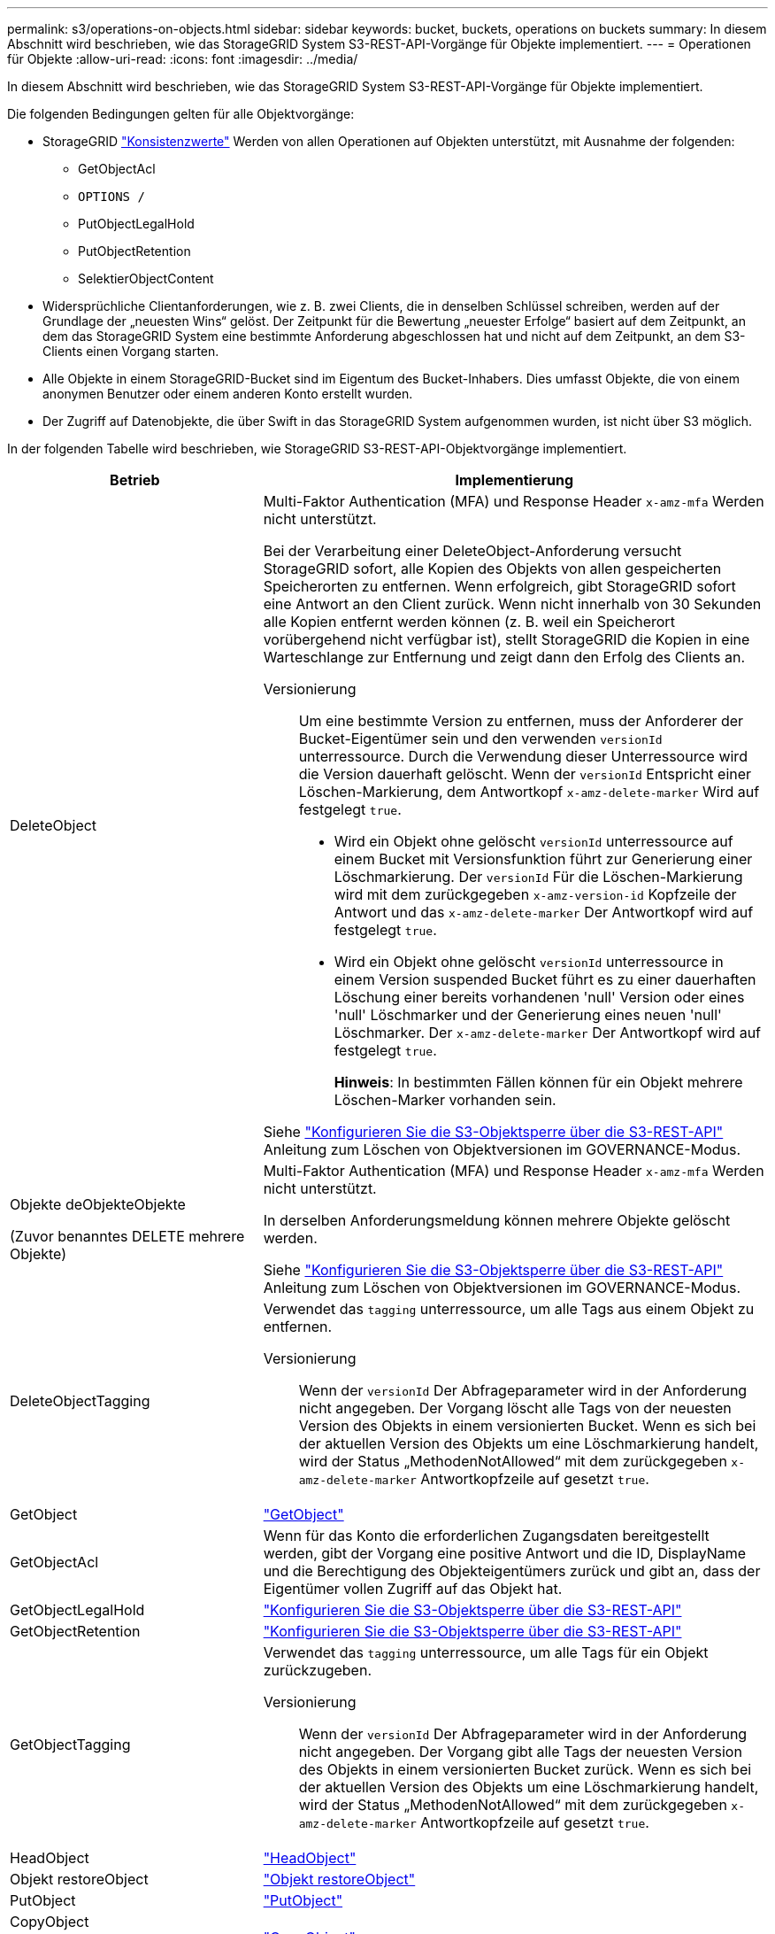 ---
permalink: s3/operations-on-objects.html 
sidebar: sidebar 
keywords: bucket, buckets, operations on buckets 
summary: In diesem Abschnitt wird beschrieben, wie das StorageGRID System S3-REST-API-Vorgänge für Objekte implementiert. 
---
= Operationen für Objekte
:allow-uri-read: 
:icons: font
:imagesdir: ../media/


[role="lead"]
In diesem Abschnitt wird beschrieben, wie das StorageGRID System S3-REST-API-Vorgänge für Objekte implementiert.

Die folgenden Bedingungen gelten für alle Objektvorgänge:

* StorageGRID link:consistency-controls.html["Konsistenzwerte"] Werden von allen Operationen auf Objekten unterstützt, mit Ausnahme der folgenden:
+
** GetObjectAcl
** `OPTIONS /`
** PutObjectLegalHold
** PutObjectRetention
** SelektierObjectContent


* Widersprüchliche Clientanforderungen, wie z. B. zwei Clients, die in denselben Schlüssel schreiben, werden auf der Grundlage der „neuesten Wins“ gelöst. Der Zeitpunkt für die Bewertung „neuester Erfolge“ basiert auf dem Zeitpunkt, an dem das StorageGRID System eine bestimmte Anforderung abgeschlossen hat und nicht auf dem Zeitpunkt, an dem S3-Clients einen Vorgang starten.
* Alle Objekte in einem StorageGRID-Bucket sind im Eigentum des Bucket-Inhabers. Dies umfasst Objekte, die von einem anonymen Benutzer oder einem anderen Konto erstellt wurden.
* Der Zugriff auf Datenobjekte, die über Swift in das StorageGRID System aufgenommen wurden, ist nicht über S3 möglich.


In der folgenden Tabelle wird beschrieben, wie StorageGRID S3-REST-API-Objektvorgänge implementiert.

[cols="1a,2a"]
|===
| Betrieb | Implementierung 


 a| 
DeleteObject
 a| 
Multi-Faktor Authentication (MFA) und Response Header `x-amz-mfa` Werden nicht unterstützt.

Bei der Verarbeitung einer DeleteObject-Anforderung versucht StorageGRID sofort, alle Kopien des Objekts von allen gespeicherten Speicherorten zu entfernen. Wenn erfolgreich, gibt StorageGRID sofort eine Antwort an den Client zurück. Wenn nicht innerhalb von 30 Sekunden alle Kopien entfernt werden können (z. B. weil ein Speicherort vorübergehend nicht verfügbar ist), stellt StorageGRID die Kopien in eine Warteschlange zur Entfernung und zeigt dann den Erfolg des Clients an.

Versionierung:: Um eine bestimmte Version zu entfernen, muss der Anforderer der Bucket-Eigentümer sein und den verwenden `versionId` unterressource. Durch die Verwendung dieser Unterressource wird die Version dauerhaft gelöscht. Wenn der `versionId` Entspricht einer Löschen-Markierung, dem Antwortkopf `x-amz-delete-marker` Wird auf festgelegt `true`.
+
--
* Wird ein Objekt ohne gelöscht `versionId` unterressource auf einem Bucket mit Versionsfunktion führt zur Generierung einer Löschmarkierung. Der `versionId` Für die Löschen-Markierung wird mit dem zurückgegeben `x-amz-version-id` Kopfzeile der Antwort und das `x-amz-delete-marker` Der Antwortkopf wird auf festgelegt `true`.
* Wird ein Objekt ohne gelöscht `versionId` unterressource in einem Version suspended Bucket führt es zu einer dauerhaften Löschung einer bereits vorhandenen 'null' Version oder eines 'null' Löschmarker und der Generierung eines neuen 'null' Löschmarker. Der `x-amz-delete-marker` Der Antwortkopf wird auf festgelegt `true`.
+
*Hinweis*: In bestimmten Fällen können für ein Objekt mehrere Löschen-Marker vorhanden sein.



--


Siehe link:../s3/use-s3-api-for-s3-object-lock.html["Konfigurieren Sie die S3-Objektsperre über die S3-REST-API"] Anleitung zum Löschen von Objektversionen im GOVERNANCE-Modus.



 a| 
Objekte deObjekteObjekte

(Zuvor benanntes DELETE mehrere Objekte)
 a| 
Multi-Faktor Authentication (MFA) und Response Header `x-amz-mfa` Werden nicht unterstützt.

In derselben Anforderungsmeldung können mehrere Objekte gelöscht werden.

Siehe link:../s3/use-s3-api-for-s3-object-lock.html["Konfigurieren Sie die S3-Objektsperre über die S3-REST-API"] Anleitung zum Löschen von Objektversionen im GOVERNANCE-Modus.



 a| 
DeleteObjectTagging
 a| 
Verwendet das `tagging` unterressource, um alle Tags aus einem Objekt zu entfernen.

Versionierung:: Wenn der `versionId` Der Abfrageparameter wird in der Anforderung nicht angegeben. Der Vorgang löscht alle Tags von der neuesten Version des Objekts in einem versionierten Bucket. Wenn es sich bei der aktuellen Version des Objekts um eine Löschmarkierung handelt, wird der Status „MethodenNotAllowed“ mit dem zurückgegeben `x-amz-delete-marker` Antwortkopfzeile auf gesetzt `true`.




 a| 
GetObject
 a| 
link:get-object.html["GetObject"]



 a| 
GetObjectAcl
 a| 
Wenn für das Konto die erforderlichen Zugangsdaten bereitgestellt werden, gibt der Vorgang eine positive Antwort und die ID, DisplayName und die Berechtigung des Objekteigentümers zurück und gibt an, dass der Eigentümer vollen Zugriff auf das Objekt hat.



 a| 
GetObjectLegalHold
 a| 
link:../s3/use-s3-api-for-s3-object-lock.html["Konfigurieren Sie die S3-Objektsperre über die S3-REST-API"]



 a| 
GetObjectRetention
 a| 
link:../s3/use-s3-api-for-s3-object-lock.html["Konfigurieren Sie die S3-Objektsperre über die S3-REST-API"]



 a| 
GetObjectTagging
 a| 
Verwendet das `tagging` unterressource, um alle Tags für ein Objekt zurückzugeben.

Versionierung:: Wenn der `versionId` Der Abfrageparameter wird in der Anforderung nicht angegeben. Der Vorgang gibt alle Tags der neuesten Version des Objekts in einem versionierten Bucket zurück. Wenn es sich bei der aktuellen Version des Objekts um eine Löschmarkierung handelt, wird der Status „MethodenNotAllowed“ mit dem zurückgegeben `x-amz-delete-marker` Antwortkopfzeile auf gesetzt `true`.




 a| 
HeadObject
 a| 
link:head-object.html["HeadObject"]



 a| 
Objekt restoreObject
 a| 
link:post-object-restore.html["Objekt restoreObject"]



 a| 
PutObject
 a| 
link:put-object.html["PutObject"]



 a| 
CopyObject

(Zuvor PUT Object – Copy genannt)
 a| 
link:put-object-copy.html["CopyObject"]



 a| 
PutObjectLegalHold
 a| 
link:../s3/use-s3-api-for-s3-object-lock.html["Konfigurieren Sie die S3-Objektsperre über die S3-REST-API"]



 a| 
PutObjectRetention
 a| 
link:../s3/use-s3-api-for-s3-object-lock.html["Konfigurieren Sie die S3-Objektsperre über die S3-REST-API"]



 a| 
PutObjectTagging
 a| 
Verwendet das `tagging` unterressource, um einem vorhandenen Objekt einen Satz von Tags hinzuzufügen.

Grenzwerte für Objekt-Tags:: Sie können neue Objekte mit Tags hinzufügen, wenn Sie sie hochladen, oder Sie können sie zu vorhandenen Objekten hinzufügen. StorageGRID und Amazon S3 unterstützen bis zu 10 Tags für jedes Objekt. Tags, die einem Objekt zugeordnet sind, müssen über eindeutige Tag-Schlüssel verfügen. Ein Tag-Schlüssel kann bis zu 128 Unicode-Zeichen lang sein, und Tag-Werte können bis zu 256 Unicode-Zeichen lang sein. Bei den Schlüsseln und Werten wird die Groß-/Kleinschreibung beachtet.
Tag-Updates und Ingest-Verhalten:: Wenn Sie PutObjectTagging verwenden, um die Tags eines Objekts zu aktualisieren, nimmt StorageGRID das Objekt nicht erneut auf. Das bedeutet, dass die in der übereinstimmenden ILM-Regel angegebene Option für das Aufnahmeverhalten nicht verwendet wird. Sämtliche durch das Update ausgelösten Änderungen an der Objektplatzierung werden vorgenommen, wenn ILM durch normale ILM-Prozesse im Hintergrund neu bewertet wird.
+
--
Das heißt, wenn die ILM-Regel die strikte Option für das Aufnahmeverhalten verwendet, werden keine Maßnahmen ergriffen, wenn die erforderlichen Objektplatzierungen nicht vorgenommen werden können (z. B. weil ein neu erforderlicher Speicherort nicht verfügbar ist). Das aktualisierte Objekt behält seine aktuelle Platzierung bei, bis die erforderliche Platzierung möglich ist.

--
Konflikte lösen:: Widersprüchliche Clientanforderungen, wie z. B. zwei Clients, die in denselben Schlüssel schreiben, werden auf der Grundlage der „neuesten Wins“ gelöst. Der Zeitpunkt für die Bewertung „neuester Erfolge“ basiert auf dem Zeitpunkt, an dem das StorageGRID System eine bestimmte Anforderung abgeschlossen hat und nicht auf dem Zeitpunkt, an dem S3-Clients einen Vorgang starten.
Versionierung:: Wenn der `versionId` Der Abfrageparameter wird in der Anforderung nicht angegeben, und der Vorgang fügt Tags zur aktuellen Version des Objekts in einem versionierten Bucket hinzu. Wenn es sich bei der aktuellen Version des Objekts um eine Löschmarkierung handelt, wird der Status „MethodenNotAllowed“ mit dem zurückgegeben `x-amz-delete-marker` Antwortkopfzeile auf gesetzt `true`.




 a| 
SelektierObjectContent
 a| 
link:select-object-content.html["SelektierObjectContent"]

|===